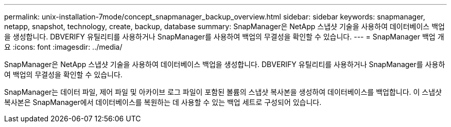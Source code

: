 ---
permalink: unix-installation-7mode/concept_snapmanager_backup_overview.html 
sidebar: sidebar 
keywords: snapmanager, netapp, snapshot, technology, create, backup, database 
summary: SnapManager은 NetApp 스냅샷 기술을 사용하여 데이터베이스 백업을 생성합니다. DBVERIFY 유틸리티를 사용하거나 SnapManager를 사용하여 백업의 무결성을 확인할 수 있습니다. 
---
= SnapManager 백업 개요
:icons: font
:imagesdir: ../media/


[role="lead"]
SnapManager은 NetApp 스냅샷 기술을 사용하여 데이터베이스 백업을 생성합니다. DBVERIFY 유틸리티를 사용하거나 SnapManager를 사용하여 백업의 무결성을 확인할 수 있습니다.

SnapManager는 데이터 파일, 제어 파일 및 아카이브 로그 파일이 포함된 볼륨의 스냅샷 복사본을 생성하여 데이터베이스를 백업합니다. 이 스냅샷 복사본은 SnapManager에서 데이터베이스를 복원하는 데 사용할 수 있는 백업 세트로 구성되어 있습니다.
